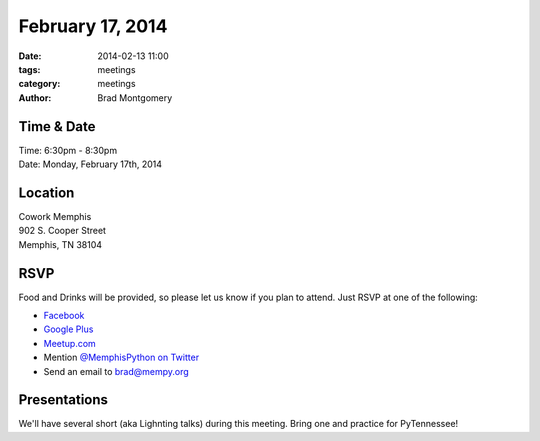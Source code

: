 February 17, 2014
#################

:date: 2014-02-13 11:00
:tags: meetings
:category: meetings
:author: Brad Montgomery

Time & Date
-----------

| Time: 6:30pm - 8:30pm
| Date: Monday, February 17th, 2014

Location
--------

| Cowork Memphis
| 902 S. Cooper Street
| Memphis, TN 38104

RSVP
----

Food and Drinks will be provided, so please let us know if you plan to attend.
Just RSVP at one of the following:

* `Facebook <https://www.facebook.com/events/597490413679258/>`_
* `Google Plus <http://goo.gl/pJhGXv>`_
* `Meetup.com <http://www.meetup.com/memphis-technology-user-groups/events/165368542/>`_
* Mention `@MemphisPython on Twitter <http://twitter.com/memphispython>`_
* Send an email to `brad@mempy.org <mailto:brad@mempy.org>`_


Presentations
-------------

We'll have several short (aka Lighnting talks) during this meeting. Bring one
and practice for PyTennessee!
